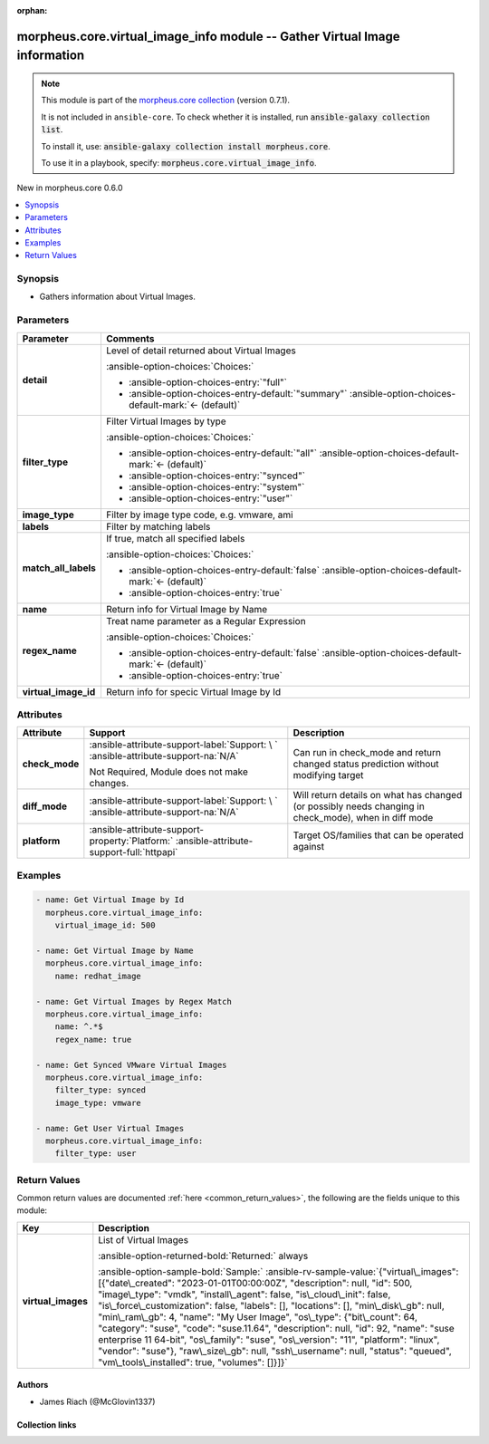 
.. Document meta

:orphan:

.. |antsibull-internal-nbsp| unicode:: 0xA0
    :trim:

.. meta::
  :antsibull-docs: 2.9.0

.. Anchors

.. _ansible_collections.morpheus.core.virtual_image_info_module:

.. Anchors: short name for ansible.builtin

.. Title

morpheus.core.virtual_image_info module -- Gather Virtual Image information
+++++++++++++++++++++++++++++++++++++++++++++++++++++++++++++++++++++++++++

.. Collection note

.. note::
    This module is part of the `morpheus.core collection <https://galaxy.ansible.com/ui/repo/published/morpheus/core/>`_ (version 0.7.1).

    It is not included in ``ansible-core``.
    To check whether it is installed, run :code:`ansible-galaxy collection list`.

    To install it, use: :code:`ansible-galaxy collection install morpheus.core`.

    To use it in a playbook, specify: :code:`morpheus.core.virtual_image_info`.

.. version_added

.. rst-class:: ansible-version-added

New in morpheus.core 0.6.0

.. contents::
   :local:
   :depth: 1

.. Deprecated


Synopsis
--------

.. Description

- Gathers information about Virtual Images.


.. Aliases


.. Requirements






.. Options

Parameters
----------

.. tabularcolumns:: \X{1}{3}\X{2}{3}

.. list-table::
  :width: 100%
  :widths: auto
  :header-rows: 1
  :class: longtable ansible-option-table

  * - Parameter
    - Comments

  * - .. raw:: html

        <div class="ansible-option-cell">
        <div class="ansibleOptionAnchor" id="parameter-detail"></div>

      .. _ansible_collections.morpheus.core.virtual_image_info_module__parameter-detail:

      .. rst-class:: ansible-option-title

      **detail**

      .. raw:: html

        <a class="ansibleOptionLink" href="#parameter-detail" title="Permalink to this option"></a>

      .. ansible-option-type-line::

        :ansible-option-type:`string`

      .. raw:: html

        </div>

    - .. raw:: html

        <div class="ansible-option-cell">

      Level of detail returned about Virtual Images


      .. rst-class:: ansible-option-line

      :ansible-option-choices:`Choices:`

      - :ansible-option-choices-entry:`"full"`
      - :ansible-option-choices-entry-default:`"summary"` :ansible-option-choices-default-mark:`← (default)`


      .. raw:: html

        </div>

  * - .. raw:: html

        <div class="ansible-option-cell">
        <div class="ansibleOptionAnchor" id="parameter-filter_type"></div>

      .. _ansible_collections.morpheus.core.virtual_image_info_module__parameter-filter_type:

      .. rst-class:: ansible-option-title

      **filter_type**

      .. raw:: html

        <a class="ansibleOptionLink" href="#parameter-filter_type" title="Permalink to this option"></a>

      .. ansible-option-type-line::

        :ansible-option-type:`string`

      .. raw:: html

        </div>

    - .. raw:: html

        <div class="ansible-option-cell">

      Filter Virtual Images by type


      .. rst-class:: ansible-option-line

      :ansible-option-choices:`Choices:`

      - :ansible-option-choices-entry-default:`"all"` :ansible-option-choices-default-mark:`← (default)`
      - :ansible-option-choices-entry:`"synced"`
      - :ansible-option-choices-entry:`"system"`
      - :ansible-option-choices-entry:`"user"`


      .. raw:: html

        </div>

  * - .. raw:: html

        <div class="ansible-option-cell">
        <div class="ansibleOptionAnchor" id="parameter-image_type"></div>

      .. _ansible_collections.morpheus.core.virtual_image_info_module__parameter-image_type:

      .. rst-class:: ansible-option-title

      **image_type**

      .. raw:: html

        <a class="ansibleOptionLink" href="#parameter-image_type" title="Permalink to this option"></a>

      .. ansible-option-type-line::

        :ansible-option-type:`string`

      .. raw:: html

        </div>

    - .. raw:: html

        <div class="ansible-option-cell">

      Filter by image type code, e.g. vmware, ami


      .. raw:: html

        </div>

  * - .. raw:: html

        <div class="ansible-option-cell">
        <div class="ansibleOptionAnchor" id="parameter-labels"></div>

      .. _ansible_collections.morpheus.core.virtual_image_info_module__parameter-labels:

      .. rst-class:: ansible-option-title

      **labels**

      .. raw:: html

        <a class="ansibleOptionLink" href="#parameter-labels" title="Permalink to this option"></a>

      .. ansible-option-type-line::

        :ansible-option-type:`list` / :ansible-option-elements:`elements=string`

      .. raw:: html

        </div>

    - .. raw:: html

        <div class="ansible-option-cell">

      Filter by matching labels


      .. raw:: html

        </div>

  * - .. raw:: html

        <div class="ansible-option-cell">
        <div class="ansibleOptionAnchor" id="parameter-match_all_labels"></div>

      .. _ansible_collections.morpheus.core.virtual_image_info_module__parameter-match_all_labels:

      .. rst-class:: ansible-option-title

      **match_all_labels**

      .. raw:: html

        <a class="ansibleOptionLink" href="#parameter-match_all_labels" title="Permalink to this option"></a>

      .. ansible-option-type-line::

        :ansible-option-type:`boolean`

      .. raw:: html

        </div>

    - .. raw:: html

        <div class="ansible-option-cell">

      If true, match all specified labels


      .. rst-class:: ansible-option-line

      :ansible-option-choices:`Choices:`

      - :ansible-option-choices-entry-default:`false` :ansible-option-choices-default-mark:`← (default)`
      - :ansible-option-choices-entry:`true`


      .. raw:: html

        </div>

  * - .. raw:: html

        <div class="ansible-option-cell">
        <div class="ansibleOptionAnchor" id="parameter-name"></div>

      .. _ansible_collections.morpheus.core.virtual_image_info_module__parameter-name:

      .. rst-class:: ansible-option-title

      **name**

      .. raw:: html

        <a class="ansibleOptionLink" href="#parameter-name" title="Permalink to this option"></a>

      .. ansible-option-type-line::

        :ansible-option-type:`string`

      .. raw:: html

        </div>

    - .. raw:: html

        <div class="ansible-option-cell">

      Return info for Virtual Image by Name


      .. raw:: html

        </div>

  * - .. raw:: html

        <div class="ansible-option-cell">
        <div class="ansibleOptionAnchor" id="parameter-regex_name"></div>

      .. _ansible_collections.morpheus.core.virtual_image_info_module__parameter-regex_name:

      .. rst-class:: ansible-option-title

      **regex_name**

      .. raw:: html

        <a class="ansibleOptionLink" href="#parameter-regex_name" title="Permalink to this option"></a>

      .. ansible-option-type-line::

        :ansible-option-type:`boolean`

      .. raw:: html

        </div>

    - .. raw:: html

        <div class="ansible-option-cell">

      Treat name parameter as a Regular Expression


      .. rst-class:: ansible-option-line

      :ansible-option-choices:`Choices:`

      - :ansible-option-choices-entry-default:`false` :ansible-option-choices-default-mark:`← (default)`
      - :ansible-option-choices-entry:`true`


      .. raw:: html

        </div>

  * - .. raw:: html

        <div class="ansible-option-cell">
        <div class="ansibleOptionAnchor" id="parameter-virtual_image_id"></div>

      .. _ansible_collections.morpheus.core.virtual_image_info_module__parameter-virtual_image_id:

      .. rst-class:: ansible-option-title

      **virtual_image_id**

      .. raw:: html

        <a class="ansibleOptionLink" href="#parameter-virtual_image_id" title="Permalink to this option"></a>

      .. ansible-option-type-line::

        :ansible-option-type:`integer`

      .. raw:: html

        </div>

    - .. raw:: html

        <div class="ansible-option-cell">

      Return info for specic Virtual Image by Id


      .. raw:: html

        </div>


.. Attributes


Attributes
----------

.. tabularcolumns:: \X{2}{10}\X{3}{10}\X{5}{10}

.. list-table::
  :width: 100%
  :widths: auto
  :header-rows: 1
  :class: longtable ansible-option-table

  * - Attribute
    - Support
    - Description

  * - .. raw:: html

        <div class="ansible-option-cell">
        <div class="ansibleOptionAnchor" id="attribute-check_mode"></div>

      .. _ansible_collections.morpheus.core.virtual_image_info_module__attribute-check_mode:

      .. rst-class:: ansible-option-title

      **check_mode**

      .. raw:: html

        <a class="ansibleOptionLink" href="#attribute-check_mode" title="Permalink to this attribute"></a>

      .. raw:: html

        </div>

    - .. raw:: html

        <div class="ansible-option-cell">

      :ansible-attribute-support-label:`Support: \ `      \ :ansible-attribute-support-na:`N/A`

      Not Required, Module does not make changes.


      .. raw:: html

        </div>

    - .. raw:: html

        <div class="ansible-option-cell">

      Can run in check\_mode and return changed status prediction without modifying target


      .. raw:: html

        </div>


  * - .. raw:: html

        <div class="ansible-option-cell">
        <div class="ansibleOptionAnchor" id="attribute-diff_mode"></div>

      .. _ansible_collections.morpheus.core.virtual_image_info_module__attribute-diff_mode:

      .. rst-class:: ansible-option-title

      **diff_mode**

      .. raw:: html

        <a class="ansibleOptionLink" href="#attribute-diff_mode" title="Permalink to this attribute"></a>

      .. raw:: html

        </div>

    - .. raw:: html

        <div class="ansible-option-cell">

      :ansible-attribute-support-label:`Support: \ `      \ :ansible-attribute-support-na:`N/A`


      .. raw:: html

        </div>

    - .. raw:: html

        <div class="ansible-option-cell">

      Will return details on what has changed (or possibly needs changing in check\_mode), when in diff mode


      .. raw:: html

        </div>


  * - .. raw:: html

        <div class="ansible-option-cell">
        <div class="ansibleOptionAnchor" id="attribute-platform"></div>

      .. _ansible_collections.morpheus.core.virtual_image_info_module__attribute-platform:

      .. rst-class:: ansible-option-title

      **platform**

      .. raw:: html

        <a class="ansibleOptionLink" href="#attribute-platform" title="Permalink to this attribute"></a>

      .. raw:: html

        </div>

    - .. raw:: html

        <div class="ansible-option-cell">

      :ansible-attribute-support-property:`Platform:` |antsibull-internal-nbsp|:ansible-attribute-support-full:`httpapi`


      .. raw:: html

        </div>

    - .. raw:: html

        <div class="ansible-option-cell">

      Target OS/families that can be operated against


      .. raw:: html

        </div>



.. Notes


.. Seealso


.. Examples

Examples
--------

.. code-block:: yaml+jinja

    
    - name: Get Virtual Image by Id
      morpheus.core.virtual_image_info:
        virtual_image_id: 500

    - name: Get Virtual Image by Name
      morpheus.core.virtual_image_info:
        name: redhat_image

    - name: Get Virtual Images by Regex Match
      morpheus.core.virtual_image_info:
        name: ^.*$
        regex_name: true

    - name: Get Synced VMware Virtual Images
      morpheus.core.virtual_image_info:
        filter_type: synced
        image_type: vmware

    - name: Get User Virtual Images
      morpheus.core.virtual_image_info:
        filter_type: user




.. Facts


.. Return values

Return Values
-------------
Common return values are documented :ref:`here <common_return_values>`, the following are the fields unique to this module:

.. tabularcolumns:: \X{1}{3}\X{2}{3}

.. list-table::
  :width: 100%
  :widths: auto
  :header-rows: 1
  :class: longtable ansible-option-table

  * - Key
    - Description

  * - .. raw:: html

        <div class="ansible-option-cell">
        <div class="ansibleOptionAnchor" id="return-virtual_images"></div>

      .. _ansible_collections.morpheus.core.virtual_image_info_module__return-virtual_images:

      .. rst-class:: ansible-option-title

      **virtual_images**

      .. raw:: html

        <a class="ansibleOptionLink" href="#return-virtual_images" title="Permalink to this return value"></a>

      .. ansible-option-type-line::

        :ansible-option-type:`list` / :ansible-option-elements:`elements=string`

      .. raw:: html

        </div>

    - .. raw:: html

        <div class="ansible-option-cell">

      List of Virtual Images


      .. rst-class:: ansible-option-line

      :ansible-option-returned-bold:`Returned:` always

      .. rst-class:: ansible-option-line
      .. rst-class:: ansible-option-sample

      :ansible-option-sample-bold:`Sample:` :ansible-rv-sample-value:`{"virtual\_images": [{"date\_created": "2023-01-01T00:00:00Z", "description": null, "id": 500, "image\_type": "vmdk", "install\_agent": false, "is\_cloud\_init": false, "is\_force\_customization": false, "labels": [], "locations": [], "min\_disk\_gb": null, "min\_ram\_gb": 4, "name": "My User Image", "os\_type": {"bit\_count": 64, "category": "suse", "code": "suse.11.64", "description": null, "id": 92, "name": "suse enterprise 11 64-bit", "os\_family": "suse", "os\_version": "11", "platform": "linux", "vendor": "suse"}, "raw\_size\_gb": null, "ssh\_username": null, "status": "queued", "vm\_tools\_installed": true, "volumes": []}]}`


      .. raw:: html

        </div>



..  Status (Presently only deprecated)


.. Authors

Authors
~~~~~~~

- James Riach (@McGlovin1337)



.. Extra links

Collection links
~~~~~~~~~~~~~~~~

.. ansible-links::

  - title: "Repository (Sources)"
    url: "https://www.github.com/gomorpheus/ansible-collection-morpheus-core"
    external: true


.. Parsing errors

